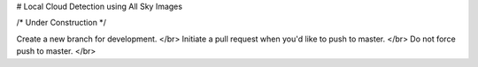 # Local Cloud Detection using All Sky Images

/* Under Construction */

Create a new branch for development. </br>
Initiate a pull request when you'd like to push to master. </br>
Do not force push to master. </br>

